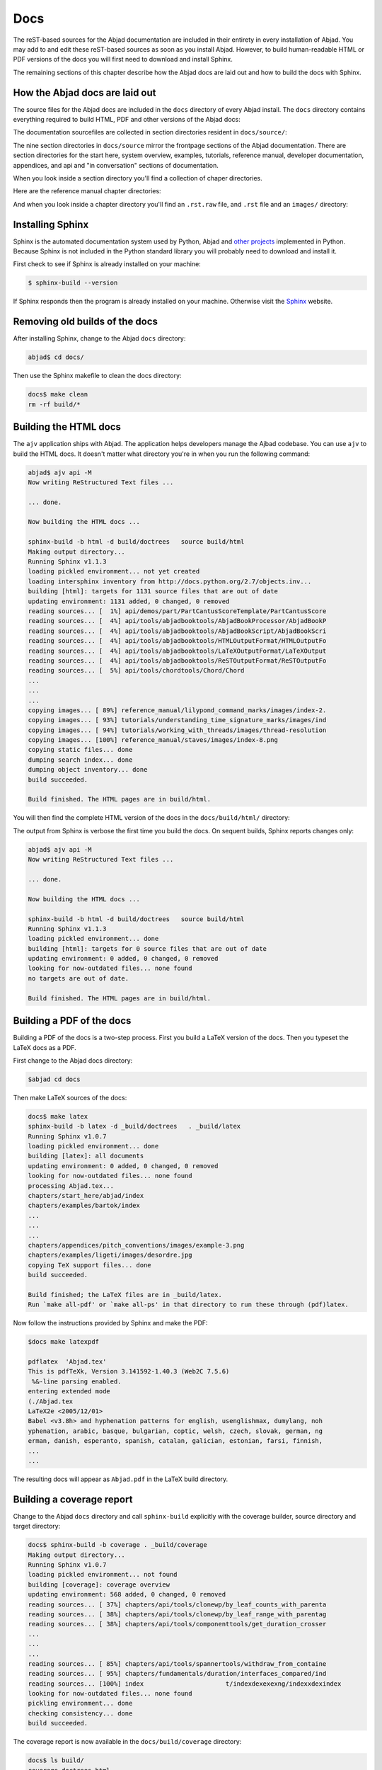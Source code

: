 Docs
====

The reST-based sources for the Abjad documentation are included in their
entirety in every installation of Abjad. You may add to and edit these
reST-based sources as soon as you install Abjad.  However, to build
human-readable HTML or PDF versions of the docs you will first need to download
and install Sphinx.

The remaining sections of this chapter describe how the Abjad docs are laid out
and how to build the docs with Sphinx.


How the Abjad docs are laid out
-------------------------------

The source files for the Abjad docs are included in the ``docs`` directory of
every Abjad install.  The ``docs`` directory contains everything required to
build HTML, PDF and other versions of the Abjad docs:

..  shell::

    ls -x -F docs/

The documentation sourcefiles are collected in section directories resident in
``docs/source/``:

..  shell::

    ls -x -F docs/source/

The nine section directories in ``docs/source`` mirror the frontpage sections
of the Abjad documentation. There are section directories for the start here,
system overview, examples, tutorials, reference manual, developer
documentation, appendices, and api and "in conversation" sections of
documentation.

When you look inside a section directory you'll find a collection of chaper
directories.

Here are the reference manual chapter directories:

..  shell::

    ls -x -F docs/source/reference_manual

And when you look inside a chapter directory you'll find an ``.rst.raw`` file,
and ``.rst`` file and an ``images/`` directory:

..  shell::

    ls -x -F docs/source/reference_manual/notes


Installing Sphinx
-----------------

Sphinx is the automated documentation system used by Python, Abjad and `other
projects <http://sphinx.pocoo.org/examples.html>`_ implemented in Python.
Because Sphinx is not included in the Python standard library you will probably
need to download and install it.

First check to see if Sphinx is already installed on your machine:

..  code-block:: bash

    $ sphinx-build --version

If Sphinx responds then the program is already installed on your machine.
Otherwise visit the `Sphinx <http://sphinx.pocoo.org/>`_ website.


Removing old builds of the docs
-------------------------------

After installing Sphinx, change to the Abjad ``docs`` directory:

..  code-block:: bash

    abjad$ cd docs/

Then use the Sphinx makefile to clean the docs directory:

..  code-block:: bash

    docs$ make clean
    rm -rf build/*


Building the HTML docs
----------------------

The ``ajv`` application ships with Abjad. The application helps developers
manage the Ajbad codebase. You can use ``ajv`` to build the HTML docs. It
doesn't matter what directory you're in when you run the following command:

..  code-block:: bash

    abjad$ ajv api -M
    Now writing ReStructured Text files ...

    ... done.

    Now building the HTML docs ...

    sphinx-build -b html -d build/doctrees   source build/html
    Making output directory...
    Running Sphinx v1.1.3
    loading pickled environment... not yet created
    loading intersphinx inventory from http://docs.python.org/2.7/objects.inv...
    building [html]: targets for 1131 source files that are out of date
    updating environment: 1131 added, 0 changed, 0 removed
    reading sources... [  1%] api/demos/part/PartCantusScoreTemplate/PartCantusScore
    reading sources... [  4%] api/tools/abjadbooktools/AbjadBookProcessor/AbjadBookP
    reading sources... [  4%] api/tools/abjadbooktools/AbjadBookScript/AbjadBookScri
    reading sources... [  4%] api/tools/abjadbooktools/HTMLOutputFormat/HTMLOutputFo
    reading sources... [  4%] api/tools/abjadbooktools/LaTeXOutputFormat/LaTeXOutput
    reading sources... [  4%] api/tools/abjadbooktools/ReSTOutputFormat/ReSTOutputFo
    reading sources... [  5%] api/tools/chordtools/Chord/Chord                      
    ...
    ...
    ...
    copying images... [ 89%] reference_manual/lilypond_command_marks/images/index-2.
    copying images... [ 93%] tutorials/understanding_time_signature_marks/images/ind
    copying images... [ 94%] tutorials/working_with_threads/images/thread-resolution
    copying images... [100%] reference_manual/staves/images/index-8.png             
    copying static files... done
    dumping search index... done
    dumping object inventory... done
    build succeeded.

    Build finished. The HTML pages are in build/html.

You will then find the complete HTML version of the docs in the
``docs/build/html/`` directory: 

..  shell::

    ls docs/build/

The output from Sphinx is verbose the first time you build the docs.  On
sequent builds, Sphinx reports changes only:

..  code-block:: bash

    abjad$ ajv api -M
    Now writing ReStructured Text files ...

    ... done.

    Now building the HTML docs ...

    sphinx-build -b html -d build/doctrees   source build/html
    Running Sphinx v1.1.3
    loading pickled environment... done
    building [html]: targets for 0 source files that are out of date
    updating environment: 0 added, 0 changed, 0 removed
    looking for now-outdated files... none found
    no targets are out of date.

    Build finished. The HTML pages are in build/html.


Building a PDF of the docs
--------------------------

Building a PDF of the docs is a two-step process.  First you build a LaTeX
version of the docs.  Then you typeset the LaTeX docs as a PDF.

First change to the Abjad docs directory:

..  code-block:: bash

    $abjad cd docs

Then make LaTeX sources of the docs:

..  code-block:: bash

    docs$ make latex
    sphinx-build -b latex -d _build/doctrees   . _build/latex
    Running Sphinx v1.0.7
    loading pickled environment... done
    building [latex]: all documents
    updating environment: 0 added, 0 changed, 0 removed
    looking for now-outdated files... none found
    processing Abjad.tex... 
    chapters/start_here/abjad/index 
    chapters/examples/bartok/index
    ...
    ...
    ...
    chapters/appendices/pitch_conventions/images/example-3.png 
    chapters/examples/ligeti/images/desordre.jpg
    copying TeX support files... done
    build succeeded.

    Build finished; the LaTeX files are in _build/latex.
    Run `make all-pdf' or `make all-ps' in that directory to run these through (pdf)latex.

Now follow the instructions provided by Sphinx and make the PDF:

..  code-block:: bash

    $docs make latexpdf

    pdflatex  'Abjad.tex'
    This is pdfTeXk, Version 3.141592-1.40.3 (Web2C 7.5.6)
     %&-line parsing enabled.
    entering extended mode
    (./Abjad.tex
    LaTeX2e <2005/12/01>
    Babel <v3.8h> and hyphenation patterns for english, usenglishmax, dumylang, noh
    yphenation, arabic, basque, bulgarian, coptic, welsh, czech, slovak, german, ng
    erman, danish, esperanto, spanish, catalan, galician, estonian, farsi, finnish,
    ...
    ...

The resulting docs will appear as ``Abjad.pdf`` in the LaTeX build directory.


Building a coverage report
--------------------------

Change to the Abjad ``docs`` directory and call ``sphinx-build`` explicitly
with the coverage builder, source directory and target directory:

..  code-block:: bash

    docs$ sphinx-build -b coverage . _build/coverage
    Making output directory...
    Running Sphinx v1.0.7
    loading pickled environment... not found
    building [coverage]: coverage overview
    updating environment: 568 added, 0 changed, 0 removed
    reading sources... [ 37%] chapters/api/tools/clonewp/by_leaf_counts_with_parenta
    reading sources... [ 38%] chapters/api/tools/clonewp/by_leaf_range_with_parentag
    reading sources... [ 38%] chapters/api/tools/componenttools/get_duration_crosser
    ...
    ...
    ...
    reading sources... [ 85%] chapters/api/tools/spannertools/withdraw_from_containe
    reading sources... [ 95%] chapters/fundamentals/duration/interfaces_compared/ind
    reading sources... [100%] index                      t/indexdexexexng/indexxdexindex
    looking for now-outdated files... none found
    pickling environment... done
    checking consistency... done
    build succeeded.

The coverage report is now available in the ``docs/build/coverage`` directory:

..  code-block:: bash

    docs$ ls build/
    coverage doctrees html


Building other versions of the docs
-----------------------------------

Examine the Sphinx makefile in the Abjad ``docs/`` directory or change to the
``docs/`` directory and type ``make`` with no arguments to see a list of the
other versions of the Abjad docs that are available to build:

..  code-block:: bash

    docs$ make

    Please use "make <target>" where <target> is one of
    html       to make standalone HTML files
    dirhtml    to make HTML files named index.html in directories
    singlehtml to make a single large HTML file
    pickle     to make pickle files
    json       to make JSON files
    htmlhelp   to make HTML files and a HTML help project
    qthelp     to make HTML files and a qthelp project
    devhelp    to make HTML files and a Devhelp project
    epub       to make an epub
    latex      to make LaTeX files, you can set PAPER=a4 or PAPER=letter
    latexpdf   to make LaTeX files and run them through pdflatex
    text       to make text files
    man        to make manual pages
    texinfo    to make Texinfo files
    info       to make Texinfo files and run them through makeinfo
    gettext    to make PO message catalogs
    changes    to make an overview of all changed/added/deprecated items
    linkcheck  to check all external links for integrity
    doctest    to run all doctests embedded in the documentation (if enabled)
    book       to run abjad-book on all ReST files in source


Inserting images with ``abjad-book``
------------------------------------

Use :doc:`abjad-book</developer_documentation/abjad_book/index>` to insert
snippets of notation in the docs you write in reST.

Embed Abjad code between open and close \<abjad\> \</abjad\> tags in your
``.rst.raw`` sourcefile and then call ``abjad-book`` to create a pure ``.rst``
file:

..  code-block:: bash

    $ abjad-book foo.rst.raw foo.rst

    Parsing file ...
    Rendering "example-1.ly" ...
    Rendering "example-2.ly" ...

You will need to build the HTML docs again to see your work:

..  code-block:: bash

    $ make html


Updating Sphinx
---------------

It is important periodically to update your version of Sphinx.  If you used
``pip`` to install Sphinx then the usual command to update Sphinx is
this:

..  code-block:: bash

    $ sudo pip install --upgrade Sphinx

